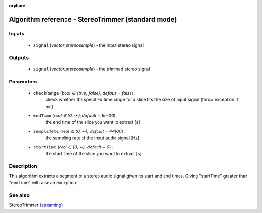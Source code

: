 :orphan:

Algorithm reference - StereoTrimmer (standard mode)
===================================================

Inputs
------

 - ``signal`` (*vector_stereosample*) - the input stereo signal

Outputs
-------

 - ``signal`` (*vector_stereosample*) - the trimmed stereo signal

Parameters
----------

 - ``checkRange`` (*bool ∈ {true, false}, default = false*) :
     check whether the specified time range for a slice fits the size of input signal (throw exception if not)
 - ``endTime`` (*real ∈ [0, ∞), default = 1e+06*) :
     the end time of the slice you want to extract [s]
 - ``sampleRate`` (*real ∈ (0, ∞), default = 44100*) :
     the sampling rate of the input audio signal [Hz]
 - ``startTime`` (*real ∈ [0, ∞), default = 0*) :
     the start time of the slice you want to extract [s]

Description
-----------

This algorithm extracts a segment of a stereo audio signal given its start and end times.
Giving "startTime" greater than "endTime" will raise an exception.


See also
--------

StereoTrimmer `(streaming) <streaming_StereoTrimmer.html>`__